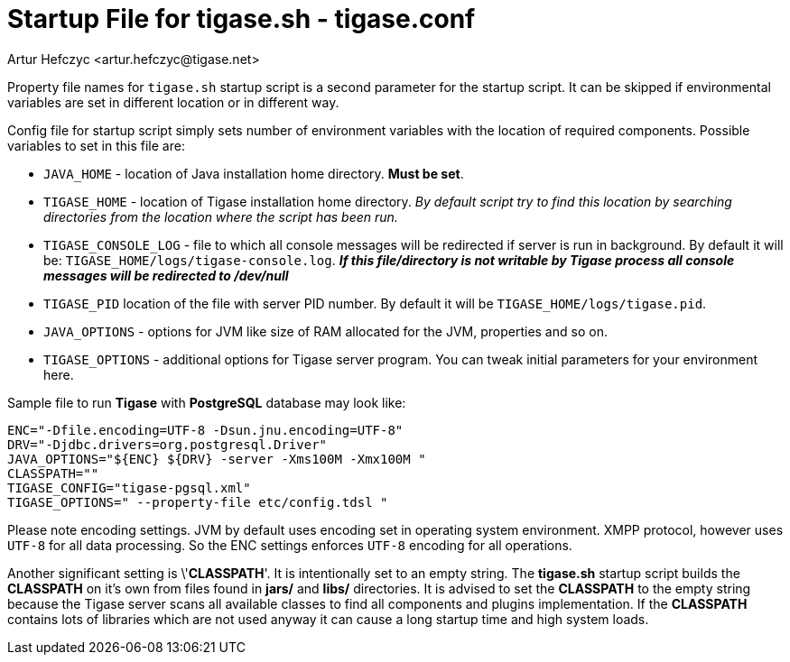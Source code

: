 [[manualconfig]]
= Startup File for tigase.sh - tigase.conf
:author: Artur Hefczyc <artur.hefczyc@tigase.net>
:version: v2.0 August 2017. Reformatted for v8.0.0.

Property file names for `tigase.sh` startup script is a second parameter for the startup script. It can be skipped if environmental variables are set in different location or in different way.

Config file for startup script simply sets number of environment variables with the location of required components. Possible variables to set in this file are:

- `JAVA_HOME` - location of Java installation home directory. *Must be set*.
- `TIGASE_HOME` - location of Tigase installation home directory. _By default script try to find this location by searching directories from the location where the script has been run._
- `TIGASE_CONSOLE_LOG` - file to which all console messages will be redirected if server is run in background. By default it will be: `TIGASE_HOME/logs/tigase-console.log`. *_If this file/directory is not writable by Tigase process all console messages will be redirected to /dev/null_*
- `TIGASE_PID` location of the file with server PID number. By default it will be `TIGASE_HOME/logs/tigase.pid`.
- `JAVA_OPTIONS` - options for JVM like size of RAM allocated for the JVM, properties and so on.
- `TIGASE_OPTIONS` - additional options for Tigase server program. You can tweak initial parameters for your environment here.

Sample file to run *Tigase* with *PostgreSQL* database may look like:

[source,bash]
-----
ENC="-Dfile.encoding=UTF-8 -Dsun.jnu.encoding=UTF-8"
DRV="-Djdbc.drivers=org.postgresql.Driver"
JAVA_OPTIONS="${ENC} ${DRV} -server -Xms100M -Xmx100M "
CLASSPATH=""
TIGASE_CONFIG="tigase-pgsql.xml"
TIGASE_OPTIONS=" --property-file etc/config.tdsl "
-----

Please note encoding settings. JVM by default uses encoding set in operating system environment. XMPP protocol, however uses `UTF-8` for all data processing. So the ENC settings enforces `UTF-8` encoding for all operations.

Another significant setting is \'*CLASSPATH*'. It is intentionally set to an empty string. The *tigase.sh* startup script builds the *CLASSPATH* on it's own from files found in *jars/* and *libs/* directories. It is advised to set the *CLASSPATH* to the empty string because the Tigase server scans all available classes to find all components and plugins implementation. If the *CLASSPATH* contains lots of libraries which are not used anyway it can cause a long startup time and high system loads.
